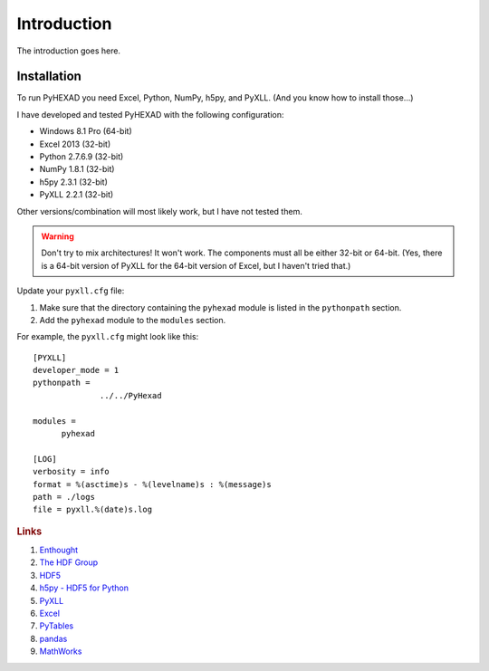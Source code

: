 
Introduction
============

The introduction goes here.

Installation
------------

To run PyHEXAD you need Excel, Python, NumPy, h5py, and PyXLL. (And you know how to install those...)

I have developed and tested PyHEXAD with the following configuration:

* Windows 8.1 Pro (64-bit)
* Excel 2013 (32-bit)
* Python 2.7.6.9 (32-bit)
* NumPy 1.8.1 (32-bit)
* h5py 2.3.1 (32-bit)
* PyXLL 2.2.1 (32-bit)

Other versions/combination will most likely work, but I have not tested them.

.. warning:: Don't try to mix architectures! It won't work. The components must all be either 32-bit or 64-bit. (Yes, there is a 64-bit version of PyXLL for the 64-bit version of Excel, but I haven't tried that.)

Update your ``pyxll.cfg`` file:

1. Make sure that the directory containing the ``pyhexad`` module is listed in the ``pythonpath`` section.

2. Add the ``pyhexad`` module to the ``modules`` section.

For example, the ``pyxll.cfg`` might look like this:

::

  [PYXLL]
  developer_mode = 1
  pythonpath =
	        ../../PyHexad

  modules =
        pyhexad

  [LOG]
  verbosity = info
  format = %(asctime)s - %(levelname)s : %(message)s
  path = ./logs
  file = pyxll.%(date)s.log



.. rubric:: Links

#. `Enthought <https://www.enthought.com/>`_
#. `The HDF Group <http://www.hdfgroup.org/>`_
#. `HDF5 <http://www.hdfgroup.org/HDF5/>`_
#. `h5py - HDF5 for Python <http://www.h5py.org/>`_
#. `PyXLL <https://www.pyxll.com/>`_
#. `Excel <http://office.microsoft.com/en-us/excel/>`_
#. `PyTables <http://www.pytables.org/moin>`_
#. `pandas <http://pandas.pydata.org/>`_
#. `MathWorks <http://www.mathworks.com/help/matlab/hdf5-files.html>`_
